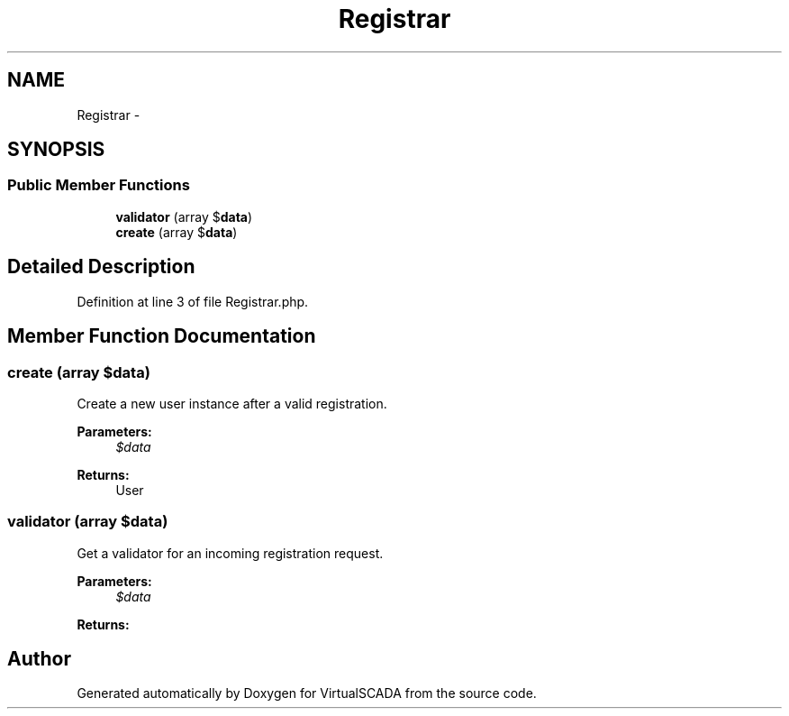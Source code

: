 .TH "Registrar" 3 "Tue Apr 14 2015" "Version 1.0" "VirtualSCADA" \" -*- nroff -*-
.ad l
.nh
.SH NAME
Registrar \- 
.SH SYNOPSIS
.br
.PP
.SS "Public Member Functions"

.in +1c
.ti -1c
.RI "\fBvalidator\fP (array $\fBdata\fP)"
.br
.ti -1c
.RI "\fBcreate\fP (array $\fBdata\fP)"
.br
.in -1c
.SH "Detailed Description"
.PP 
Definition at line 3 of file Registrar\&.php\&.
.SH "Member Function Documentation"
.PP 
.SS "create (array $data)"
Create a new user instance after a valid registration\&.
.PP
\fBParameters:\fP
.RS 4
\fI$data\fP 
.RE
.PP
\fBReturns:\fP
.RS 4
User 
.RE
.PP

.SS "validator (array $data)"
Get a validator for an incoming registration request\&.
.PP
\fBParameters:\fP
.RS 4
\fI$data\fP 
.RE
.PP
\fBReturns:\fP
.RS 4
.RE
.PP


.SH "Author"
.PP 
Generated automatically by Doxygen for VirtualSCADA from the source code\&.

